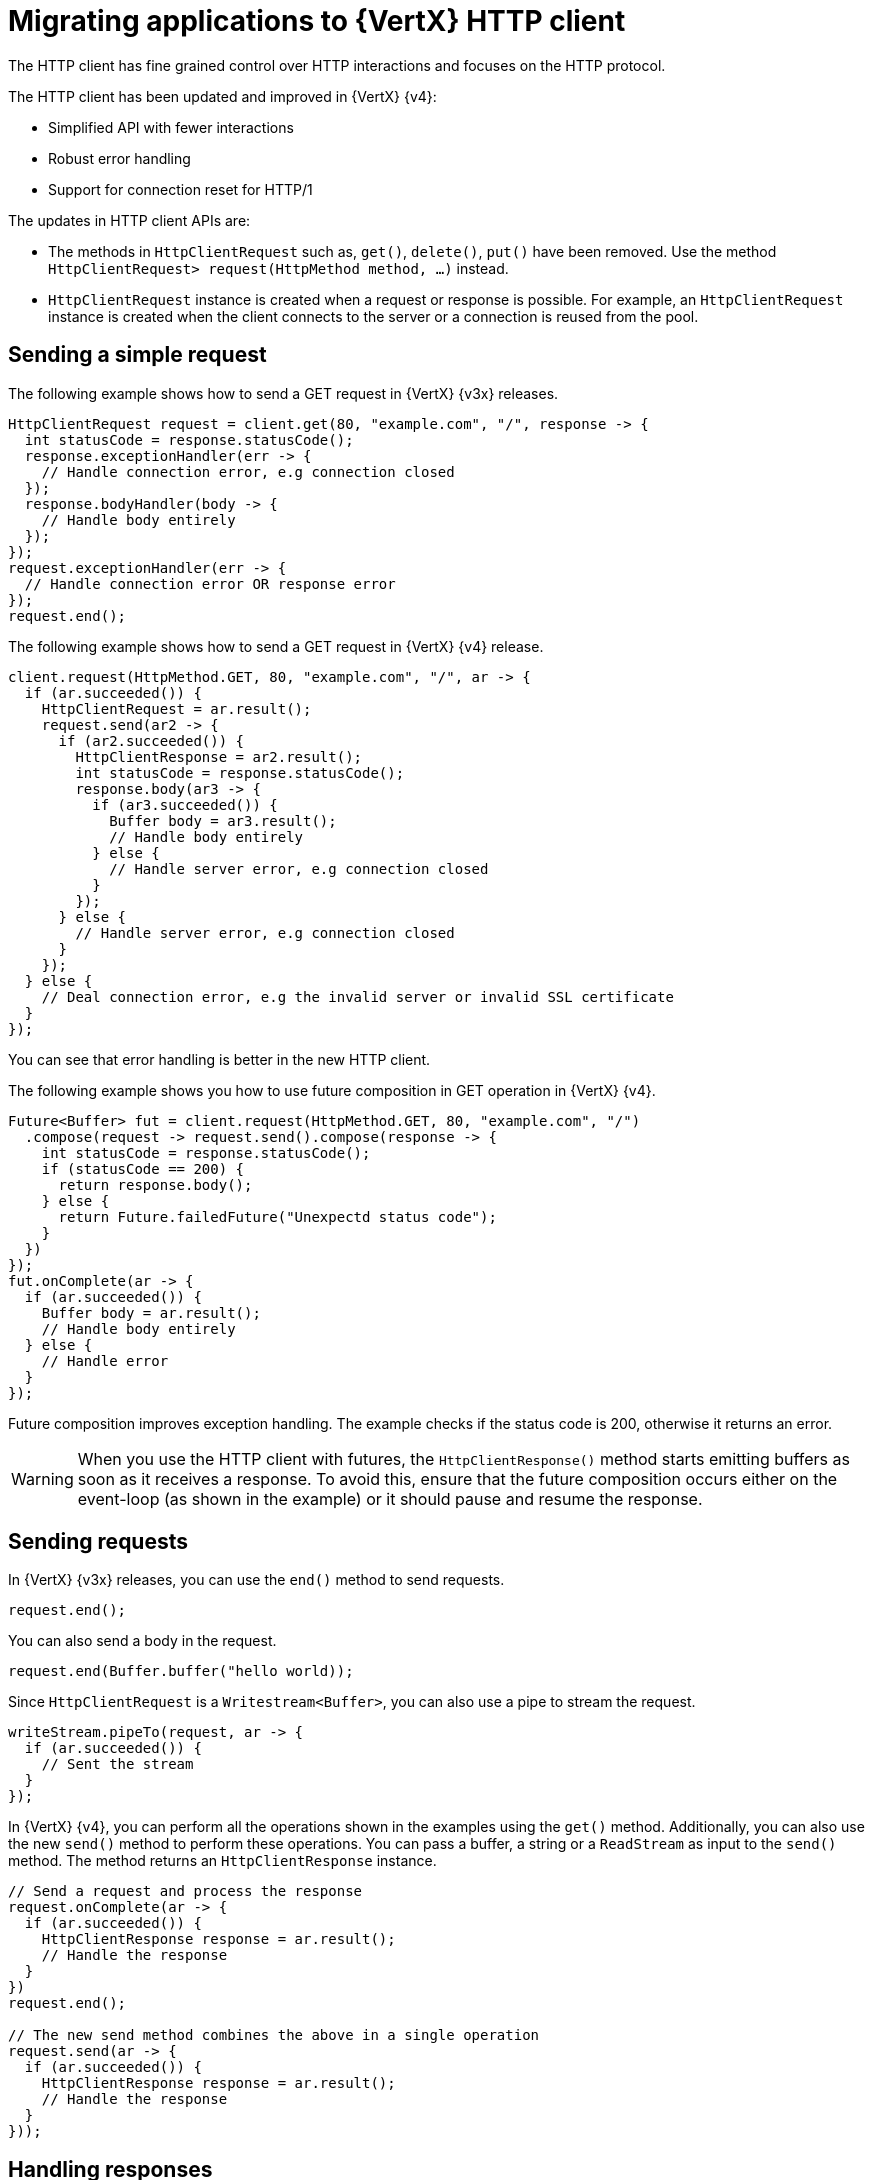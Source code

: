 [id="migrating-applications-to-vertx-http-client_{context}"]

= Migrating applications to {VertX} HTTP client

The HTTP client has fine grained control over HTTP interactions and focuses on the HTTP protocol.

The HTTP client has been updated and improved in {VertX} {v4}:

* Simplified API with fewer interactions
* Robust error handling
* Support for connection reset for HTTP/1

The updates in HTTP client APIs are:

* The methods in `HttpClientRequest` such as, `get()`, `delete()`, `put()` have been removed. Use the method `HttpClientRequest>	request(HttpMethod method, …)` instead.

* `HttpClientRequest` instance is created when a request or response is possible. For example, an `HttpClientRequest` instance is created when the client connects to the server or a connection is reused from the pool.

== Sending a simple request

The following example shows how to send a GET request in {VertX} {v3x} releases.

[source,java,options="nowrap",subs="attributes+"]
----
HttpClientRequest request = client.get(80, "example.com", "/", response -> {
  int statusCode = response.statusCode();
  response.exceptionHandler(err -> {
    // Handle connection error, e.g connection closed
  });
  response.bodyHandler(body -> {
    // Handle body entirely
  });
});
request.exceptionHandler(err -> {
  // Handle connection error OR response error
});
request.end();
----

The following example shows how to send a GET request in {VertX} {v4} release.

[source,java,options="nowrap",subs="attributes+"]
----
client.request(HttpMethod.GET, 80, "example.com", "/", ar -> {
  if (ar.succeeded()) {
    HttpClientRequest = ar.result();
    request.send(ar2 -> {
      if (ar2.succeeded()) {
        HttpClientResponse = ar2.result();
        int statusCode = response.statusCode();
        response.body(ar3 -> {
          if (ar3.succeeded()) {
            Buffer body = ar3.result();
            // Handle body entirely
          } else {
            // Handle server error, e.g connection closed
          }
        });
      } else {
        // Handle server error, e.g connection closed
      }
    });
  } else {
    // Deal connection error, e.g the invalid server or invalid SSL certificate
  }
});
----

You can see that error handling is better in the new HTTP client.

The following example shows you how to use future composition in GET operation in {VertX} {v4}.

[source,java,options="nowrap",subs="attributes+"]
----
Future<Buffer> fut = client.request(HttpMethod.GET, 80, "example.com", "/")
  .compose(request -> request.send().compose(response -> {
    int statusCode = response.statusCode();
    if (statusCode == 200) {
      return response.body();
    } else {
      return Future.failedFuture("Unexpectd status code");
    }
  })
});
fut.onComplete(ar -> {
  if (ar.succeeded()) {
    Buffer body = ar.result();
    // Handle body entirely
  } else {
    // Handle error
  }
});
----

Future composition improves exception handling. The example checks if the status code is 200, otherwise it returns an error.

WARNING: When you use the HTTP client with futures, the `HttpClientResponse()` method starts emitting buffers as soon as it receives a response. To avoid this, ensure that the future composition occurs either on the event-loop (as shown in the example) or it should pause and resume the response.

== Sending requests

In {VertX} {v3x} releases, you can use the `end()` method to send requests.

----
request.end();
----

You can also send a body in the request.

----
request.end(Buffer.buffer("hello world));
----

Since `HttpClientRequest` is a `Writestream<Buffer>`, you can also use a pipe to stream the request.

[source,java,options="nowrap",subs="attributes+"]
----
writeStream.pipeTo(request, ar -> {
  if (ar.succeeded()) {
    // Sent the stream
  }
});
----

In {VertX} {v4}, you can perform all the operations shown in the examples using the `get()` method. Additionally, you can also use the new `send()` method to perform these operations. You can pass a buffer, a string or a `ReadStream` as input to the `send()` method. The method returns an `HttpClientResponse` instance.

[source,java,options="nowrap",subs="attributes+"]
----
// Send a request and process the response
request.onComplete(ar -> {
  if (ar.succeeded()) {
    HttpClientResponse response = ar.result();
    // Handle the response
  }
})
request.end();

// The new send method combines the above in a single operation
request.send(ar -> {
  if (ar.succeeded()) {
    HttpClientResponse response = ar.result();
    // Handle the response
  }
}));
----

== Handling responses

The `HttpClientResponse` interface has been updated and improved with following methods:

`body()` method::
The `body()` method returns an asynchronous buffer. Use the `body()` method instead of `bodyHandler()`.
+
The following example shows how to use `bodyHandler()` method to get the request body.
+
[source,java,options="nowrap",subs="attributes+"]
----
response.bodyHandler(body -> {
  // Process the request body
});
response.exceptionHandler(err -> {
  // Could not get the request body
});
----
+
The following example shows how to use `body()` method to get the request body.
+
[source,java,options="nowrap",subs="attributes+"]
----
response.body(ar -> {
  if (ar.succeeded()) {
    // Process the request body
  } else {
    // Could not get the request body
  }
});
----

`end()` method:: The `end()` method returns a future when a response is fully received successfully or failed. The method removes the response body. Use this method instead of `endHandler()` method.
+
The following example shows how to use `endHandler()` method.
+
[source,java,options="nowrap",subs="attributes+"]
----
response.endHandler(v -> {
  // Response ended
});
response.exceptionHandler(err -> {
  // Response failed, something went wrong
});
----
+
The following example shows how to use `end()` method.
+
[source,java,options="nowrap",subs="attributes+"]
----
response.end(ar -> {
  if (ar.succeeded()) {
    // Response ended
  } else {
    // Response failed, something went wrong
  }
});
----
+

On the other hand, you can also handle the response with method such as onSucces(), compose(), bodyHandler() and so on.

The following examples demonstrate handling responses with the operation onSuccess :

The following example shows how to use HTTP client with the result() method in {VertX} {v3x} releases:

----
HttpClient client = vertx.createHttpClient(options);

    client.request(HttpMethod.GET, 8443, "localhost", "/")
      .onSuccess(request -> {
        request.onSuccess(resp -> {

        //Handler some operation with the response
        });
      });
----

The following example shows how to use HTTP client with the result() method in {VertX} {v4x} releases:

----
HttpClient client = vertx.createHttpClient(options);

    client.request(HttpMethod.GET, 8443, "localhost", "/")
      .onSuccess(request -> {
        request.response().onSuccess(resp -> {

        //Handler some operation with the response
        });
      });
----


